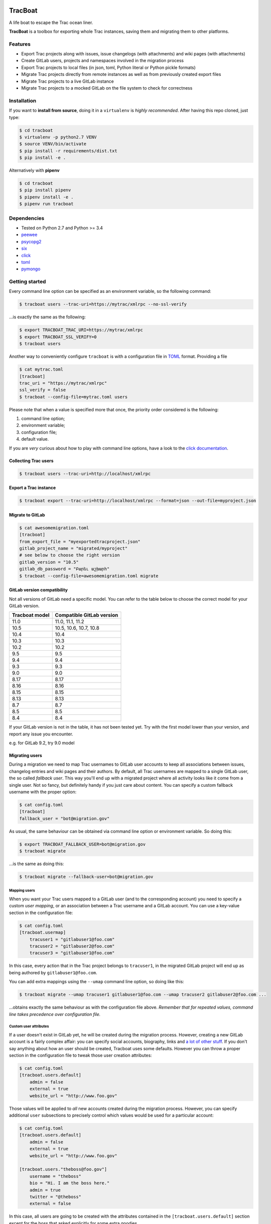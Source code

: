 .. figure:: https://nazavode.github.io/img/lifeboat-banner.png
   :alt: image

TracBoat
========

|build-status| |coverage-status| |codeqa| |license-status|

A life boat to escape the Trac ocean liner.

**TracBoat** is a toolbox for exporting whole Trac instances, saving
them and migrating them to other platforms.

Features
--------

-  Export Trac projects along with issues, issue changelogs (with
   attachments) and wiki pages (with attachments)
-  Create GitLab users, projects and namespaces involved in the
   migration process
-  Export Trac projects to local files (in json, toml, Python literal or
   Python pickle formats)
-  Migrate Trac projects directly from remote instances as well as from
   previously created export files
-  Migrate Trac projects to a live GitLab instance
-  Migrate Trac projects to a mocked GitLab on the file system to check
   for correctness

Installation
------------

If you want to **install from source**, doing it in a ``virtualenv`` is
*highly recommended*. After having this repo cloned, just type:

.. code:: shell

    $ cd tracboat
    $ virtualenv -p python2.7 VENV
    $ source VENV/bin/activate
    $ pip install -r requirements/dist.txt
    $ pip install -e .

Alternatively with **pipenv**

.. code:: shell

    $ cd tracboat
    $ pip install pipenv
    $ pipenv install -e .
    $ pipenv run tracboat

Dependencies
------------

-  Tested on Python 2.7 and Python >= 3.4
-  `peewee <https://pypi.python.org/pypi/peewee>`__
-  `psycopg2 <https://pypi.python.org/pypi/psycopg2>`__
-  `six <https://pypi.python.org/pypi/six>`__
-  `click <https://pypi.python.org/pypi/click>`__
-  `toml <https://pypi.python.org/pypi/toml>`__
-  `pymongo <https://pypi.python.org/pypi/pymongo>`__

Getting started
---------------

Every command line option can be specified as an environment variable,
so the following command:

.. code:: shell

    $ tracboat users --trac-uri=https://mytrac/xmlrpc --no-ssl-verify

...is exactly the same as the following:

.. code:: shell

    $ export TRACBOAT_TRAC_URI=https://mytrac/xmlrpc
    $ export TRACBOAT_SSL_VERIFY=0
    $ tracboat users

Another way to conveniently configure ``tracboat`` is with a
configuration file in `TOML <https://github.com/toml-lang/toml>`__
format. Providing a file

.. code:: shell

    $ cat mytrac.toml
    [tracboat]
    trac_uri = "https://mytrac/xmlrpc"
    ssl_verify = false
    $ tracboat --config-file=mytrac.toml users

Please note that when a value is specified more that once, the priority
order considered is the following:

1. command line option;
2. environment variable;
3. configuration file;
4. default value.

If you are *very* curious about how to play with command line options,
have a look to the `click documentation <http://click.pocoo.org/>`__.

Collecting Trac users
~~~~~~~~~~~~~~~~~~~~~

.. code:: shell

    $ tracboat users --trac-uri=http://localhost/xmlrpc

Export a Trac instance
~~~~~~~~~~~~~~~~~~~~~~

.. code:: shell

    $ tracboat export --trac-uri=http://localhost/xmlrpc --format=json --out-file=myproject.json

Migrate to GitLab
~~~~~~~~~~~~~~~~~

.. code:: shell

    $ cat awesomemigration.toml
    [tracboat]
    from_export_file = "myexportedtracproject.json"
    gitlab_project_name = "migrated/myproject"
    # see below to choose the right version
    gitlab_version = "10.5"
    gitlab_db_password = "Բարեւ աշխարհ"
    $ tracboat --config-file=awesomemigration.toml migrate

GitLab version compatibility
~~~~~~~~~~~~~~~~~~~~~~~~~~~~

Not all versions of GitLab need a specific model. You can refer to the table below to choose the correct model for your GitLab version.

+----------------+---------------------------+
| Tracboat model | Compatible GitLab version |
+================+===========================+
| 11.0           | 11.0, 11.1, 11.2          |
+----------------+---------------------------+
| 10.5           | 10.5, 10.6, 10.7, 10.8    |
+----------------+---------------------------+
| 10.4           | 10.4                      |
+----------------+---------------------------+
| 10.3           | 10.3                      |
+----------------+---------------------------+
| 10.2           | 10.2                      |
+----------------+---------------------------+
| 9.5            | 9.5                       |
+----------------+---------------------------+
| 9.4            | 9.4                       |
+----------------+---------------------------+
| 9.3            | 9.3                       |
+----------------+---------------------------+
| 9.0            | 9.0                       |
+----------------+---------------------------+
| 8.17           | 8.17                      |
+----------------+---------------------------+
| 8.16           | 8.16                      |
+----------------+---------------------------+
| 8.15           | 8.15                      |
+----------------+---------------------------+
| 8.13           | 8.13                      |
+----------------+---------------------------+
| 8.7            | 8.7                       |
+----------------+---------------------------+
| 8.5            | 8.5                       |
+----------------+---------------------------+
| 8.4            | 8.4                       |
+----------------+---------------------------+

If your GitLab version is not in the table, it has not been tested yet.
Try with the first model lower than your version, and report any issue you encounter.

e.g. for GitLab 9.2, try 9.0 model

Migrating users
~~~~~~~~~~~~~~~

During a migration we need to map Trac usernames to GitLab user accounts
to keep all associations between issues, changelog entries and wiki
pages and their authors. By default, all Trac usernames are mapped to a
single GitLab user, the so called *fallback user*. This way you'll end
up with a migrated project where all activity looks like it come from a
single user. Not so fancy, but definitely handy if you just care about
content. You can specify a custom fallback username with the proper
option:

.. code:: shell

    $ cat config.toml
    [tracboat]
    fallback_user = "bot@migration.gov"

As usual, the same behaviour can be obtained via command line option or
environment variable. So doing this:

.. code:: shell

    $ export TRACBOAT_FALLBACK_USER=bot@migration.gov
    $ tracboat migrate

...is the same as doing this:

.. code:: shell

    $ tracboat migrate --fallback-user=bot@migration.gov

Mapping users
^^^^^^^^^^^^^

When you want your Trac users mapped to a GitLab user (and to the
corresponding account) you need to specify a custom *user mapping*, or
an association between a Trac username and a GitLab account. You can use
a key-value section in the configuration file:

.. code:: shell

    $ cat config.toml
    [tracboat.usermap]
        tracuser1 = "gitlabuser1@foo.com"
        tracuser2 = "gitlabuser2@foo.com"
        tracuser3 = "gitlabuser1@foo.com"

In this case, every action that in the Trac project belongs to
``tracuser1``, in the migrated GitLab project will end up as being
authored by ``gitlabuser1@foo.com``.

You can add extra mappings using the ``--umap`` command line option, so
doing like this:

.. code:: shell

    $ tracboat migrate --umap tracuser1 gitlabuser1@foo.com --umap tracuser2 gitlabuser2@foo.com ...

...obtains exactly the same behaviour as with the configuration file
above. *Remember that for repeated values, command line takes precedence
over configuration file.*

Custom user attributes
^^^^^^^^^^^^^^^^^^^^^^

If a user doesn't exist in GitLab yet, he will be created during the
migration process. However, creating a new GitLab account is a fairly
complex affair: you can specify social accounts, biography, links and `a
lot of other
stuff <https://docs.gitlab.com/ce/api/users.html#user-creation>`__. If
you don't say anything about how an user should be created, Tracboat
uses some defaults. However you can throw a proper section in the
configuration file to tweak those user creation attributes:

.. code:: shell

    $ cat config.toml
    [tracboat.users.default]
        admin = false
        external = true
        website_url = "http://www.foo.gov"

Those values will be applied to *all* new accounts created during the
migration process. However, you can specify additional ``user``
subsections to precisely control which values would be used for a
particular account:

.. code:: shell

    $ cat config.toml
    [tracboat.users.default]
        admin = false
        external = true
        website_url = "http://www.foo.gov"

    [tracboat.users."theboss@foo.gov"]
        username = "theboss"
        bio = "Hi. I am the boss here."
        admin = true
        twitter = "@theboss"
        external = false

In this case, all users are going to be created with the attributes
contained in the ``[tracboat.users.default]`` section except for the
boss that asked explicitly for some extra goodies.

Example
-------

This is a fairly complete configuration example with a usermap and
custom user attributes. You can find additional examples in the
``examples/`` directory.

.. code:: ini

    # Tracboat will look for values in the [tracboat] section only, so
    # you can merge in a single file values for other applications.

    [tracboat]

    # The Trac instance to be crawled.
    # If you have any secrets in the URL (just like in this case,
    # our password is in plain text), consider using the corresponding
    # environment variable TRACBOAT_TRAC_URI to avoid having secrets in
    # the configuration file.
    trac_uri = "https://myuser:MYPASSWORD@localhost/login/xmlrpc"

    # Disable ssl certificate verification (e.g.: needed with self signed certs).
    ssl_verify = false

    # The GitLab project name.
    # Can be specified as a path, subdirectories will be treated as GitLab
    # namespaces.
    gitlab_project_name = "migrated/myproject"

    # The fallback user, used when a Trac username has no entry in the
    # [tracboat.usermap] section.
    fallback_user = "bot@tracboat.gov"

    # Users configuration.
    # Every section beyond this point can be passed in separate TOML files
    # with repeated --umap-file command line options or directly here:
    #
    # umap_file = ['users1.toml', 'users2.toml']

    # The Trac -> GitLab user conversion mapping.
    # It is *highly* recommended to use a valid email address for the GitLab part
    # since by default each account will be created with a random password
    # (you need a valid address for the password reset procedure to work properly).
    [tracboat.usermap]
        tracuser1 = "gitlabuser1@foo.com"
        tracuser2 = "gitlabuser2@foo.com"
        tracuser3 = "gitlabuser3@foo.com"
        tracuser4 = "gitlabuser4@foo.com"

    [tracboat.users]
    # GitLab users attributes.
    # This section allows to specify custom attributes
    # to be used during GitLab user creation. Accepted values are
    # listed here:
    # https://docs.gitlab.com/ce/api/users.html#user-creation

    [tracboat.users.default]
        # This 'default' section specifies attributes applied
        # to all new GitLab users.
        external = true

    [tracboat.users."gitlabuser4@foo.com"]
        # This section affects a specific user (in this case "gitlabuser4@foo.com").
        # These key-value entries will be merged with those in the
        # [tracboat.users.default] section. For repeated values, those specified
        # here will prevail.
        #
        # There are some mandatory values that must be specified
        # for each user, otherwise the following default values
        # will be used:
        #
        # username = ...
        #     Defaults to the user part of the GitLab email address
        #     (e.g. "gitlabuser4" for "gitlabuser4@foo.com").
        #
        # encrypted_password = ...
        #     Defaults to a random password (at the first login the user must carry
        #     out a password reset procedure). Anyway, you are *highly* discouraged
        #     to specify secrets here, please stick to the default behaviour.
        username = "theboss"
        bio = "Hi. I am the boss here."
        admin = true
        twitter = "@theboss"
        external = false  # this value overrides tracboat.users.default.external

    [tracboat.users."bot@tracboat.gov"]
        # This section affects the fallback user, used when a Trac
        # username has no entry in the [tracboat.usermap] section.
        username = "migration-bot"
        bio = "Hi. I am the robot that migrated all your stuff."
        admin = true
        external = false

Credits
-------

Tracboat was initially created by `Federico Ficarelli <https://github.com/nazavode>`__
and is now maintained by a pack of great contributors
(refer to ``AUTHORS`` file for details).
Initial inspiration and core migration logic comes from the
`trac-to-gitlab <https://github.com/moimael/trac-to-gitlab>`__ project
by `Maël Lavault <https://github.com/moimael>`__: this project was born
from heavy cleanup and refactoring of that original code, so this is why
this spinoff inherited its
`GPLv3 <https://www.gnu.org/licenses/gpl-3.0.en.html>`__ license.

.. |build-status| image:: https://travis-ci.org/nazavode/tracboat.svg?branch=master
    :target: https://travis-ci.org/nazavode/tracboat
    :alt: Build status

.. |coverage-status| image:: https://codecov.io/gh/nazavode/tracboat/branch/master/graph/badge.svg
    :target: https://codecov.io/gh/nazavode/tracboat
    :alt: Coverage report

.. |license-status| image:: https://img.shields.io/badge/License-GPL%20v3-blue.svg
    :target: http://www.gnu.org/licenses/gpl-3.0
    :alt: License

.. |codeqa| image:: https://api.codacy.com/project/badge/Grade/7c3a29688a074f91b0ce1b89f4d1f3d4
   :target: https://www.codacy.com/app/federico-ficarelli/tracboat?utm_source=github.com&amp;utm_medium=referral&amp;utm_content=nazavode/tracboat&amp;utm_campaign=Badge_Grade
   :alt: Codacy

.. .. |pypi| image:: https://badge.fury.io/py/tracboat.svg
..     :target: https://badge.fury.io/py/tracboat
..     :alt: PyPI
